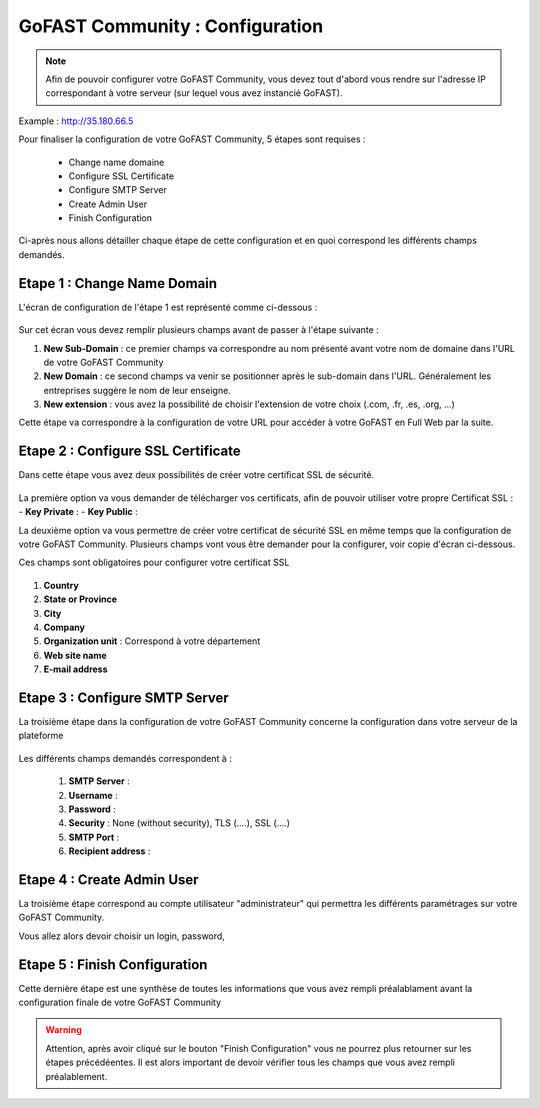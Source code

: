 ================================
GoFAST Community : Configuration
================================

.. figure:: /media-guide/Logo-Community.png
   :alt: 

.. NOTE:: Afin de pouvoir configurer votre GoFAST Community, vous devez tout d'abord vous rendre sur l'adresse IP correspondant à votre serveur (sur lequel vous avez instancié GoFAST). 
Example : http://35.180.66.5

Pour finaliser la configuration de votre GoFAST Community, 5 étapes sont requises : 

  - Change name domaine
  - Configure SSL Certificate
  - Configure SMTP Server
  - Create Admin User
  - Finish Configuration 

Ci-après nous allons détailler chaque étape de cette configuration et en quoi correspond les différents champs demandés. 


Etape 1 : Change Name Domain 
-------------------

L'écran de configuration de l'étape 1 est représenté comme ci-dessous : 

.. figure:: /media-guide/Change-Name-Domaine.png 

Sur cet écran vous devez remplir plusieurs champs avant de passer à l'étape suivante : 

1. **New Sub-Domain** : ce premier champs va correspondre au nom présenté avant votre nom de domaine dans l'URL de votre GoFAST Community
2. **New Domain** : ce second champs va venir se positionner après le sub-domain dans l'URL. Généralement les entreprises suggère le nom de leur enseigne. 
3. **New extension** : vous avez la possibilité de choisir l'extension de votre choix (.com, .fr, .es, .org, ...) 

Cette étape va correspondre à la configuration de votre URL pour accéder à votre GoFAST en Full Web par la suite. 


Etape 2 : Configure SSL Certificate 
-----------------------------------

Dans cette étape vous avez deux possibilités de créer votre certificat SSL de sécurité.

.. figure:: /media-guide/Configure-SSL-1.png 
   :alt: 

La première option va vous demander de télécharger vos certificats, afin de pouvoir utiliser votre propre Certificat SSL :
- **Key Private** :  
- **Key Public** : 

La deuxième option va vous permettre de créer votre certificat de sécurité SSL en même temps que la configuration de votre GoFAST Community. 
Plusieurs champs vont vous être demander pour la configurer, voir copie d'écran ci-dessous.

Ces champs sont obligatoires pour configurer votre certificat SSL

.. figure:: /media-guide/Configure-SSL-1-modified.png 
   :alt:
   
.. figure:: /media-guide/Configure-SSL-Certificate-2.png
   :alt: 
      
1. **Country**
2. **State or Province**
3. **City**
4. **Company** 
5. **Organization unit** : Correspond à votre département 
6. **Web site name**
7. **E-mail address** 



Etape 3 : Configure SMTP Server 
-------------------------------

La troisième étape dans la configuration de votre GoFAST Community concerne la configuration dans votre serveur de la plateforme 

.. figure:: /media-guide/Configure-SMTP-1.png
   :alt:
   
.. figure:: /media-guide/Configure-SMTP-2.png
   :alt: 
   
Les différents champs demandés correspondent à : 

   1. **SMTP Server** :  
   2. **Username** : 
   3. **Password** : 
   4. **Security** : None (without security), TLS (....), SSL (....)
   5. **SMTP Port** : 
   6. **Recipient address** : 


Etape 4 : Create Admin User
---------------------------

La troisième étape correspond au compte utilisateur "administrateur" qui permettra les différents paramétrages sur votre GoFAST Community. 

Vous allez alors devoir choisir un login, password, 

.. figure:: /media-guide/Create-Admin-User-1.png
   :alt:
   
.. figure:: /media-guide/Create-Admin-User-2.png
   :alt:



Etape 5 : Finish Configuration 
------------------------------

Cette dernière étape est une synthèse de toutes les informations que vous avez rempli préalablament avant la configuration finale de votre GoFAST Community 

.. WARNING :: Attention, après avoir cliqué sur le bouton "Finish Configuration" vous ne pourrez plus retourner sur les étapes précédéentes. Il est alors important de devoir vérifier tous les champs que vous avez rempli préalablement. 

.. figure:: /media-guide/Finish-Configuration-Community.png
   :alt: 
   


   
